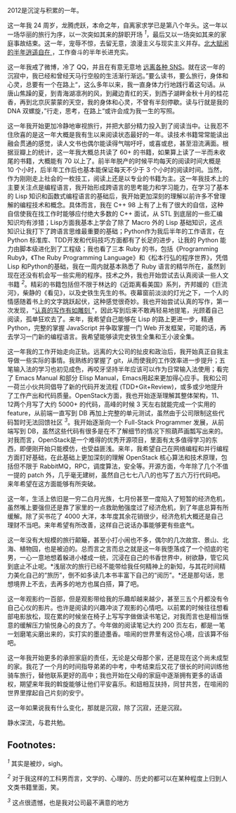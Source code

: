 2012是沉淀与积累的一年。

这一年我 24 周岁，龙腾虎跃，本命之年，自离家求学已是第八个年头。这一年以一场华丽的旅行为序，以一次突如其来的辞职开场 ^{[[fn.1][1]]}，最后又以一场突如其来的家庭事故结束。这一年，宠辱不惊，去留无意，浪漫主义与现实主义并存。[[http://cnlox.is-programmer.com/posts/34489.html][北大赋闲的半年逍遥自在 ]]，工作奋斗的半年长进充实。

这一年我戒了微博，冷了 QQ，并且在有意无意地  [[http://cnlox.is-programmer.com/posts/33354.htm][ 远离各种 SNS]]。就在这一年的沉寂中，我已经和曾经天马行空般的生活渐行渐远。”要么读书，要么旅行，身体和心灵，总要有一个在路上“，这么多年以来，我一直身体力行地践行着这句话。从唐山焦躁的夏，到青海湖凛冽的风，到藏边青红的天，到西子湖畔金秋十月的桂花香，再到北京灰蒙蒙的天空，我的身体和心灵，不曾有半刻停歇。读与行就是我的 DNA 双螺旋，”行走，思考，在路上“或许会成为我一生的写照。

这一年我开始更加冷静地审视旅行，并把大部分精力投入到了阅读当中。让我忍不住欣喜的是这一年大概是我有生以来阅读状态最好的一年。读技术书籍常常能读出融会贯通的感觉，读人文书也偶尔能读得气喘吁吁，或喜或悲，甚至泪流满面。根据豆瓣上的统计，这一年我大概总共读了 60+ 的书籍，如果算上读了一半而未收尾的书籍，大概能有 70 以上了。前半年脱产的时候平均每天的阅读时间大概是 10 个小时，后半年工作后也基本能保证每天不少于 3 个小时的阅读时间。当然，作为刚刚走上社会的一枚技工，阅读上还是以专业的书籍为主。这一年我技术上的主要关注点是编程语言，我开始形成跨语言的思考能力和学习能力，在学习了基本的 Lisp 知识和函数式编程语言的基础后，我开始更加深刻的理解以前许多不曾理解的编程技术和概念。具体而言，我在 C++
98 上有了上有了很大的自信，这种自信使我在找工作时能够应付绝大多数的 C++ 面试，从 STL 到底层的一些汇编知识均有涉猎；Lisp方面我基本上学会了除了 Macro 外的 Lisp 基础知识，这点知识让我打下了跨语言思维最重要的基础；Python作为我后半年的工作语言，在 Python 标准库、TDD开发和代码技巧方面都有了长足的进步，让我的 Python 能力由脚本级进化到了工程级；我也看了三本 Ruby 的书，包括《Programming
Ruby》，《The Ruby Programming
Language》和《松本行弘的程序世界》，凭借 Lisp 和Python的基础，我在一周内就基本熟悉了 Ruby 语言的精华所在，虽然到现在还没有机会写一些实用的程序。技术之外，我也开始尝试去认真阅读一些人文书籍 ^{[[fn.2][2]]}。精彩的书籍包括但不限于林达的《近距离看美国》系列，齐邦媛的《巨流河》，柴静的《看见》，以及史铁生先生的书。夜幕窗前淡淡的灯光之下，一个人的情感随着书上的文字跳跃起伏，这种感觉很奇妙。我也开始尝试认真的写作，第一次发现，“[[http://cnlox.is-programmer.com/posts/35680.html][认真的写作有如雕刻 ]]”，因此写到后来不敢再轻易地提笔，光顾着自己阅读，孤单狂欢去了。来年，我希望自己能够在 Lisp 的路上更进一步，精通 Python，完整的掌握 JavaScript 并争取掌握一门 Web 开发框架，可能的话，再去学习一门新的编程语言。我希望能够读完史铁生全集和王小波全集。

这一年我的工作开始走向正轨。远离的大公司的扯皮和政治后，我开始真正自我主导做一些实际的事情。我熟练的掌握了 git，从而使我的工作效率进一步提升；五笔输入法的学习也初见成色，再咬牙坚持半年应该可以作为日常输入法使用；看完了 Emacs
Manual 和部分 Elisp
Manual，Emacs用起来更加得心应手。我和公司一荷兰小伙共同倡导了新的代码开发流程 (TDD+Git+Review)，或多或少地提升了工作产出和代码质量。OpenStack方面，我也开始逐渐理解其整体架构，11、12两个月写了大约 5000+ 的代码，高峰的时候 3 天左右就能完成一个实用的 feature，从前端一直写到 DB 再加上完整的单元测试，虽然由于公司限制这些代码暂时无法回馈社区 ^{[[fn.3][3]]}。我开始逐渐向一个  Full-Stack
Programmer 发展，从前端写到 DB，虽然这些代码有很多是在不了解细节的情况下照葫芦画瓢写出来的。对我而言，OpenStack是一个难得的优秀开源项目，里面有太多值得学习的东西，即便刚开始只能模仿，也受益匪浅。来年，我希望自己在网络编程和并行编程方面打好基础，在此基础上更加深刻的理解 OpenStack 核心算法和技术原理，包括但不限于 RabbitMQ，RPC，调度算法，安全等。开源方面，今年除了几个不值一提的 patch 外，几乎毫无建树，虽然自己七七八八的也写了五六万行代码吧。来年希望在这方面能够有所突破。

这一年，生活上依旧是一穷二白月光族，七月份甚至一度陷入了短暂的经济危机，虽然嘴上要强但还是靠了家里的一点救助勉强度过了经济危机，到了年底总算有所缓解。除了买书花了 4000 大洋，本年度其余花销很少，经济危机大概还是自己理财不当吧。来年希望有所改善，这样自己说话办事能够更有些底气。

这一年没有大规模的旅行颠簸，甚至小打小闹也不多，偶尔的几次故宫、景山、北海、植物园，也是被迫的。总而言之言而总之就是这一年我堕落成了一个彻底的宅男，一心一意地想着躲进小楼成一统，沉浸在自己的书香世界中，树欲静，管它风到底止不止呢。*浅层次的旅行已经不能带给我任何精神上的新知，与其花时间精力美化自己的“旅历”，倒不如多读几本书丰富下自己的“阅历”。*还是那句话，思想境界上不去，去再多的地方也属白搭，算了吧。

这一年观影约一百部，但是观影带给我的乐趣却越来越少，甚至三五个月都没有令自己心仪的影片。也许是阅读的兴趣冲淡了观影的心情吧。以前累的时候往往想看部电影放松，现在累的时候坐在椅子上写写字做做读书笔记，对我而言也是相当惬意的缓解压力愉悦身心的良方了。今年做的阅读笔记大约 200 页左右，都是一笔一划磨笔尖磨出来的，实打实的墨迹墨香。喧闹的世界里有这份心境，应该算不俗吧。

这一年我开始更多的承担家庭的责任，无论是父母那个家，还是现在这个尚未成型的家。我花了一个月的时间指导弟弟的中考，中考结束后又花了很长的时间训练他骑车旅行，替他联系更好的高中；我也开始在父母的家庭中逐渐拥有更多的话语权，期望来年我的斡旋能够让他们平安喜乐。和妞相互扶持，同甘共苦，在喧闹的世界里撑起自己片刻的安宁。

这一年如果说我有什么变化，那就是沉寂，除了沉寂，还是沉寂。

静水深流，与君共勉。

<<footnotes>>
** Footnotes:
   :PROPERTIES:
   :CUSTOM_ID: footnotes
   :CLASS: footnotes
   :END:

<<text-footnotes>>
^{[[fnr.1][1]]} 其实是被炒，sigh。

^{[[fnr.2][2]]}
对于我这样的工科男而言，文学的、心理的、历史的都可以在某种程度上归到人文类书籍里面，笑。

^{[[fnr.3][3]]} 这点很遗憾，也是我对公司最不满意的地方

 
